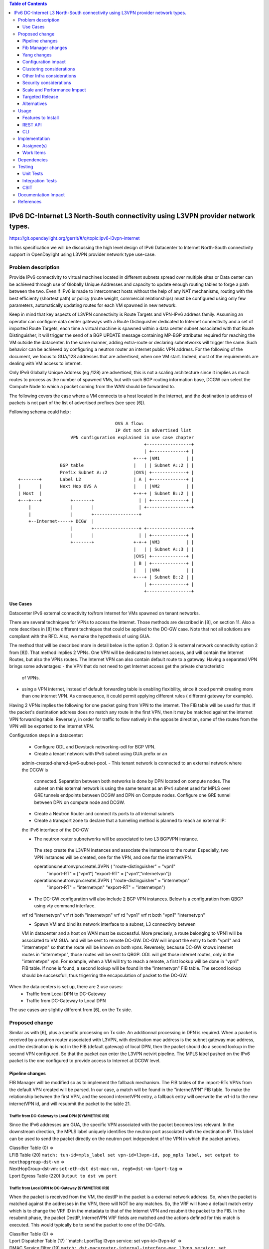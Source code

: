 .. contents:: Table of Contents
         :depth: 3

================================================================================
IPv6 DC-Internet L3 North-South connectivity using L3VPN provider network types.
================================================================================

https://git.opendaylight.org/gerrit/#/q/topic:ipv6-l3vpn-internet

In this specification we will be discussing the high level design of
IPv6 Datacenter to Internet North-South connectivity support in OpenDaylight
using L3VPN provider network type use-case.

Problem description
===================

Provide IPv6 connectivity to virtual machines located in different subnets
spread over multiple sites or Data center can be achieved through use of
Globally Unique Addresses and capacity to update enough routing tables to
forge a path between the two. Even if IPv6 is made to interconnect hosts
without the help of any NAT mechanisms, routing with the best efficienty
(shortest path) or policy (route weight, commercial relationships) must
be configured using only few parameters, automatically updating routes
for each VM spawned in new network.

Keep in mind that key aspects of L3VPN connectivity is Route Targets and
VPN-IPv6 address family.
Assuming an operator can configure data center gateways with a
Route Distinguisher dedicated to Internet connectivity and a set of imported
Route Targets, each time a virtual machine is spawned within a data center subnet
associated with that Route Distinguisher, it will trigger the send of a BGP UPDATE
message containing MP-BGP attributes required for reaching the VM outside the
datacenter. In the same manner, adding extra-route or declaring subnetworks will
trigger the same.
Such behavior can be achieved by configuring a neutron router an internet public
VPN address. For the following of the document, we focus to GUA/128 addresses that
are advertised, when one VM start. Indeed, most of the requirements are dealing with
VM access to internet.

Only IPv6 Globally Unique Address (eg /128) are advertised, this is not a scaling
architecture since it implies as much routes to process as the number of spawned
VMs, but with such BGP routing information base, DCGW can select the Compute Node
to which a packet coming from the WAN should be forwarded to.

The following covers the case where a VM connects to a host located in the internet,
and the destination ip address of packets is not part of the list of advertised
prefixes (see spec [6]).


Following schema could help :

::

                                      OVS A flow:
                                      IP dst not in advertised list
                     VPN configuration explained in use case chapter
                                                 +-----------------+
                                                 | +-------------+ |
                                             +---+ |VM1          | |
                 BGP table                   |   | | Subnet A::2 | |
                 Prefix Subnet A::2          |OVS| +-------------+ |
 +-------+       Label L2                    | A | +-------------+ |
 |       |       Next Hop OVS A              |   | |VM2          | |
 | Host  |                                   +-+-+ | Subnet B::2 | |
 +---+---+           +-------+                 | | +-------------+ |
     |               |       |                 | +-----------------+
     |               |       +-----------------+
     +--Internet-----+ DCGW  |
                     |       +-----------------+ +-----------------+
                     |       |                 | | +-------------+ |
                     +-------+               +-+-+ |VM3          | |
                                             |   | | Subnet A::3 | |
                                             |OVS| +-------------+ |
                                             | B | +-------------+ |
                                             |   | |VM4          | |
                                             +---+ | Subnet B::2 | |
                                                 | +-------------+ |
                                                 +-----------------+


Use Cases
---------

Datacenter IPv6 external connectivity to/from Internet for VMs spawned on tenant
networks.

There are several techniques for VPNs to access the Internet. Those methods are
described in [8], on section 11.
Also a note describes in [8] the different techniques that could be applied to
the DC-GW case. Note that not all solutions are compliant with the RFC. Also,
we make the hypothesis of using GUA.

The method that will be described more in detail below is the option 2. Option 2
is external network connectivity option 2 from [8]). That method implies 2 VPNs.
One VPN will be dedicated to Internet access, and will contain the Internet Routes,
but also the VPNs routes. The Internet VPN can also contain default route to a gateway.
Having a separated VPN brings some advantages:
- the VPN that do not need to get Internet access get the private characteristic
  of VPNs.
- using a VPN internet, instead of default forwarding table is  enabling
  flexibility, since it coud permit creating more than one internet VPN.
  As consequence, it could permit applying different rules ( different gateway
  for example).

Having 2 VPNs implies the following for one packet going from VPN to the internet.
The FIB table will be used for that. If the packet's destination address does no
match any route in the first VPN, then it may be matched against the internet VPN
forwarding table.
Reversely, in order for traffic to flow natively in the opposite direction, some
of the routes from the VPN will be exported to the internet VPN.

Configuration steps in a datacenter:

  - Configure ODL and Devstack networking-odl for BGP VPN.
  - Create a tenant network with IPv6 subnet using GUA prefix or an
  admin-created-shared-ipv6-subnet-pool.
  - This tenant network is connected to an external network where the DCGW is
    connected. Separation between both networks is done by DPN located on compute
    nodes. The subnet on this external network is using the same tenant as an IPv4
    subnet used for MPLS over GRE tunnels endpoints between DCGW and DPN on
    Compute nodes. Configure one GRE tunnel between DPN on compute node and DCGW.

  - Create a Neutron Router and connect its ports to all internal subnets

  - Create a transport zone to declare that a tunneling method is planned to reach an external IP:
  the IPv6 interface of the DC-GW

  - The neutron router subnetworks will be associated to two L3 BGPVPN instance.
   The step create the L3VPN instances and associate the instances to the router.
   Especially, two VPN instances will be created, one for the VPN, and one for the
   internetVPN.

   operations:neutronvpn:createL3VPN ( "route-distinguisher" = "vpn1"
                                       "import-RT" = ["vpn1"]
                                       "export-RT" = ["vpn1","internetvpn"])
   operations:neutronvpn:createL3VPN ( "route-distinguisher" = "internetvpn"
                                       "import-RT" = "internetvpn"
                                       "export-RT" = "internetvpn")

  - The DC-GW configuration will also include 2 BGP VPN instances.
    Below is a configuration from QBGP using vty command interface.

  vrf rd "internetvpn"
  vrf rt both "internetvpn"
  vrf rd "vpn1"
  vrf rt both "vpn1" "internetvpn"

  - Spawn VM and bind its network interface to a subnet, L3 connectivty between
  VM in datacenter and a host on WAN  must be successful.
  More precisely, a route belonging to VPN1 will be associated to VM GUA.
  and will be sent to remote DC-GW. DC-GW will import the entry to both "vpn1" and "internetvpn"
  so that the route will be known on both vpns.
  Reversely, because DC-GW knows internet routes in "internetvpn", those routes will be sent to
  QBGP. ODL will get those internet routes, only in the "internetvpn" vpn.
  For example, when a VM will try to reach a remote, a first lookup will be done in "vpn1" FIB
  table. If none is found, a second lookup will be found in the "internetvpn" FIB table. The
  second lookup should be successfull, thus trigerring the encapsulation of packet to the DC-GW.

When the data centers is set up, there are 2 use cases:
  - Traffic from Local DPN to DC-Gateway
  - Traffic from DC-Gateway to Local DPN
The use cases are slightly different from [6], on the Tx side.

Proposed change
===============

Similar as with [6], plus a specific processing on Tx side.
An additionnal processing in DPN is required. When a packet is received by a
neutron router associated with L3VPN, with destination mac address is the subnet
gateway mac address, and the destination ip is not in the FIB (default gateway)
of local DPN, then the packet should do a second lookup in the second VPN configured.
So that the packet can enter the L3VPN netvirt pipeline.
The MPLS label pushed on the IPv6 packet is the one configured to provide access
to Internet at DCGW level.

Pipeline changes
----------------

FIB Manager will be modified so as to implement the fallback mechanism.
The FIB tables of the import-RTs VPNs from the default VPN created will be parsed.
In our case, a match will be found in the "internetVPN" FIB table.
To make the relationship between the first VPN, and the second internetVPN entry, a
fallback entry will overwrite the vrf-id to the new internetVPN id, and will resubmit
the packet to the table 21.

Traffic from DC-Gateway to Local DPN (SYMMETRIC IRB)
~~~~~~~~~~~~~~~~~~~~~~~~~~~~~~~~~~~~~~~~~~~~~~~~~~~~

Since the IPv6 addresses are GUA, the specific VPN associated with the packet becomes less relevant.
In the downstream direction, the MPLS label uniquely identifies the neutron port associated with the destination IP.
This label can be used to send the packet directly on the neutron port independent of the VPN in which the packet arrives.

| Classifier Table (0) =>
| LFIB Table (20) ``match: tun-id=mpls_label set vpn-id=l3vpn-id, pop_mpls label, set output to nexthopgroup-dst-vm`` =>
| NextHopGroup-dst-vm: ``set-eth-dst dst-mac-vm, reg6=dst-vm-lport-tag`` =>
| Lport Egress Table (220) ``Output to dst vm port``

Traffic from Local DPN to DC-Gateway (SYMMETRIC IRB)
~~~~~~~~~~~~~~~~~~~~~~~~~~~~~~~~~~~~~~~~~~~~~~~~~~~~
When the packet is received from the VM, the destIP in the packet is a external network address.
So, when the packet is matched against the addresses in the VPN, there will NOT be any matches.
So, the VRF will have a default match entry which is to change the VRF ID in the metadata to that of the Internet VPN and resubmit the packet to the FIB.
In the resubmit phase, the packet DestIP, InternetVPN VRF fields are matched and the actions defined for this match is executed.
This would typically be to send the packet to one of the DC-GWs.

| Classifier Table (0) =>
| Lport Dispatcher Table (17) ``match: LportTag l3vpn service: set vpn-id=l3vpn-id` =>
| DMAC Service Filter (19) ``match: dst-mac=router-internal-interface-mac l3vpn service: set vpn-id=internet-l3vpn-id`` =>
| L3 FIB Table (21) ``match: vpn-id=l3vpn-id, nw-dst=<IP-from-vpn> set tun-id=mpls_label output to MPLSoGRE tunnel port`` =>
| L3 FIB Table (21) ``match: dl_type=0x86dd, vpn-id=l3vpn-id, set vpn-id=internetvpn-id, resubmit(,21) =>
| ...
| L3 FIB Table (21) ``match: vpn-id=internetvpn-id, nw-dst=<IP-from-internetvpn> set tun-id=mpls_label output to MPLSoGRE tunnel port`` =>

Fib Manager changes
-------------------

Ingress traffic from internet to VM
~~~~~~~~~~~~~~~~~~~~~~~~~~~~~~~~~~~
As with [6], the traffic from internet to VM will be conditioned with Label and destination IP.
This is set by the DC-GW.
So the workflow does not change with [6].

Egress traffic from VM to internet
~~~~~~~~~~~~~~~~~~~~~~~~~~~~~~~~~~
Because the VPN manager has a list of VPNs to import information into, the list of import VPNS is parsed.
- if the imported VPN matches the VPN RD, and the correct prefix, then the default basic pipeline rule will be created.
  This is what will happen for each new prefix added to the FIB.
- if the imported VPN matches an other VPN, then an additional rule will be added.
  This entry will be added at the VPN creation.
  A check will have to be done so that the additional rule is checked lastly.
  That means that if 3 entries are appended on the VPN, then a 4th rule will be tested in OVS, if the first 3 entries
  are not matching incoming packet. That additional rule will set the vrf-id to the new internetvpn-id, and a
  resubmit to table 21 will be applied.


Yang changes
------------
None

Configuration impact
---------------------
The configuration will require to create 2 VPN instances.

Clustering considerations
-------------------------
None

Other Infra considerations
--------------------------
None

Security considerations
-----------------------
None

Scale and Performance Impact
----------------------------
The number of entries will be duplicated, compared with [6].
This is the cost in order to keep some VPNs private, and others kind of public.
Another impact is the double lookup that may result, when emitting a packet.
This is due to the fact that the whole fib should be parsed to fallback
to the next VPN, in order to make an other search, so that the packet can enter
in the L3VPN flow.

Targeted Release
-----------------
Carbon

Alternatives
------------
None

Usage
=====

* Configure MPLS/GRE tunnel endpoint on DCGW connected to public-net network

* Configure neutron networking-odl plugin

* Configure BGP speaker in charge of retrieving prefixes for/from data center
  gateway in ODL through the set of vpnservice.bgpspeaker.host.name in
  etc/custom.properties. No REST API can configure that parameter.
  Use config/ebgp:bgp REST api to start BGP stack and configure VRF, address
  family and neighboring. In our case, as example, following values will be used:
    - rd="100:2" # internet VPN
      - import-rts="100:2"
      - export-rts="100:2"
    - rd="100:1" # vpn1
      - import-rts="100:1 100:2"
      - export-rts="100:1 100:2"

::

 POST config/ebgp:bgp
 {
     "ebgp:as-id": {
           "ebgp:stalepath-time": "360",
           "ebgp:router-id": "<ip-bgp-stack>",
           "ebgp:announce-fbit": "true",
           "ebgp:local-as": "<as>"
     },
    "ebgp:neighbors": [
      {
        "ebgp:remote-as": "<as>",
        "ebgp:address-families": [
          {
            "ebgp:afi": "2",
            "ebgp:peer-ip": "<neighbor-ip-address>",
            "ebgp:safi": "128"
          }
        ],
        "ebgp:address": "<neighbor-ip-address>"
      }
    ],
 }


 * Configure BGP speaker on DCGW to exchange prefixes with ODL BGP stack. Since
  DCGW should be a vendor solution, the configuration of such equipment is out of
  the scope of this specification.


* Create an internal tenant network with an IPv6 (or dual-stack) subnet.

::

 neutron net-create private-net
 neutron subnet-create --name ipv6-int-subnet --ip-version 6
 --ipv6-ra-mode slaac --ipv6-address-mode slaac private-net 2001:db8:0:2::/64

* Use neutronvpn:createL3VPN REST api to create L3VPN

::

 POST /restconf/operations/neutronvpn:createL3VPN

 {
    "input": {
       "l3vpn":[
          {
             "id":"vpnid_uuid_1",
             "name":"internetvpn",
             "route-distinguisher": [100:2],
             "export-RT": [100:2],
             "import-RT": [100:2],
             "tenant-id":"tenant_uuid"
          }
       ]
    }
 }

 POST /restconf/operations/neutronvpn:createL3VPN

 {
    "input": {
       "l3vpn":[
          {
             "id":"vpnid_uuid_2",
             "name":"vpn1",
             "route-distinguisher": [100:1],
             "export-RT": [100:1, 100:2],
             "import-RT": [100:1, 100:2],
             "tenant-id":"tenant_uuid"
          }
       ]
    }
 }

* Associate L3VPN To Network

::

 POST /restconf/operations/neutronvpn:associateNetworks

 {
    "input":{
      "vpn-id":"vpnid_uuid_1",
      "network-id":"network_uuid"
    }
 }

* Spawn a VM in the tenant network

::

 nova boot --image <image-id> --flavor <flavor-id> --nic net-id=<private-net> VM1

* Dump ODL BGP FIB

::

 GET /restconf/config/odl-fib:fibEntries

 {
   "fibEntries": {
     "vrfTables": [
       {
         "routeDistinguisher": <rd-uuid_1>
       },
       {
         "routeDistinguisher": <rd_vpn1>,
         "vrfEntry": [
           {
             "destPrefix": <IPv6_VM1/128>,
             "label": <label>,
             "nextHopAddressList": [
               <DPN_IPv4>
             ],
             "origin": "l"
           },
         ]
       }
       {
         "routeDistinguisher": <rd-uuid_2>
       },
       {
         "routeDistinguisher": <rd_vpninternet>,
         "vrfEntry": [
           {
             "destPrefix": <IPv6_VM1/128>,
             "label": <label>,
             "nextHopAddressList": [
               <DPN_IPv4>
             ],
             "origin": "l"
           },
         ]
       }
     ]
   }
 }


Features to Install
-------------------
odl-netvirt-openstack

REST API
--------

CLI
---


Implementation
==============

Assignee(s)
-----------
Primary assignee:
  Julien Courtat <julien.courtat@6wind.com>

Other contributors:
  Noel de Prandieres <prandieres@6wind.com>
  Valentina Krasnobaeva <valentina.krasnobaeva@6wind.com>
  Philippe Guibert <philippe.guibert@6wind.com>

Work Items
----------

* Validate proposed setup so that each VM entry is duplicated in 2 VPN instances
* Implement FIB-Manager fallback mechanism for output packets

Dependencies
============
[6]

Testing
=======

Unit Tests
----------
Unit tests related to fallback mechanism when setting up 2 VPN instances configured
as above.

Integration Tests
-----------------
TBD

CSIT
----
CSIT provided for the BGPVPNv6 versions will be enhanced to also support
connectivity to Internet.


Documentation Impact
====================
Necessary documentation would be added on how to use this feature.

References
==========
[1] `OpenDaylight Documentation Guide <http://docs.opendaylight.org/en/latest/documentation.html>`__

[2] https://specs.openstack.org/openstack/nova-specs/specs/kilo/template.html

[3] http://docs.openstack.org/developer/networking-bgpvpn/overview.html

[4] `IPv6 Distributed Router for Flat/VLAN based Provider Networks.
<https://git.opendaylight.org/gerrit/#/q/topic:ipv6-distributed-router>`_

[5] `BGP-MPLS IP Virtual Private Network (VPN) Extension for IPv6 VPN
<https://tools.ietf.org/html/rfc4659>`_

[6] `Spec to support IPv6 Inter DC L3VPN connectivity using BGPVPN.
<https://git.opendaylight.org/gerrit/#/c/50359>`_

[7] `Spec to support IPv6 North-South support for Flat/VLAN Provider Network.
<https://git.opendaylight.org/gerrit/#/c/49909/>`_

[8] `External Network connectivity in IPv6 networks.
<https://drive.google.com/file/d/0BxAspfn9mEi8OEtvVFpsZXo0ZlE/view>`_

[9] `BGP/MPLS IP Virtual Private Networks (VPNs)
<https://tools.ietf.org/html/rfc4364#section-11>`_

